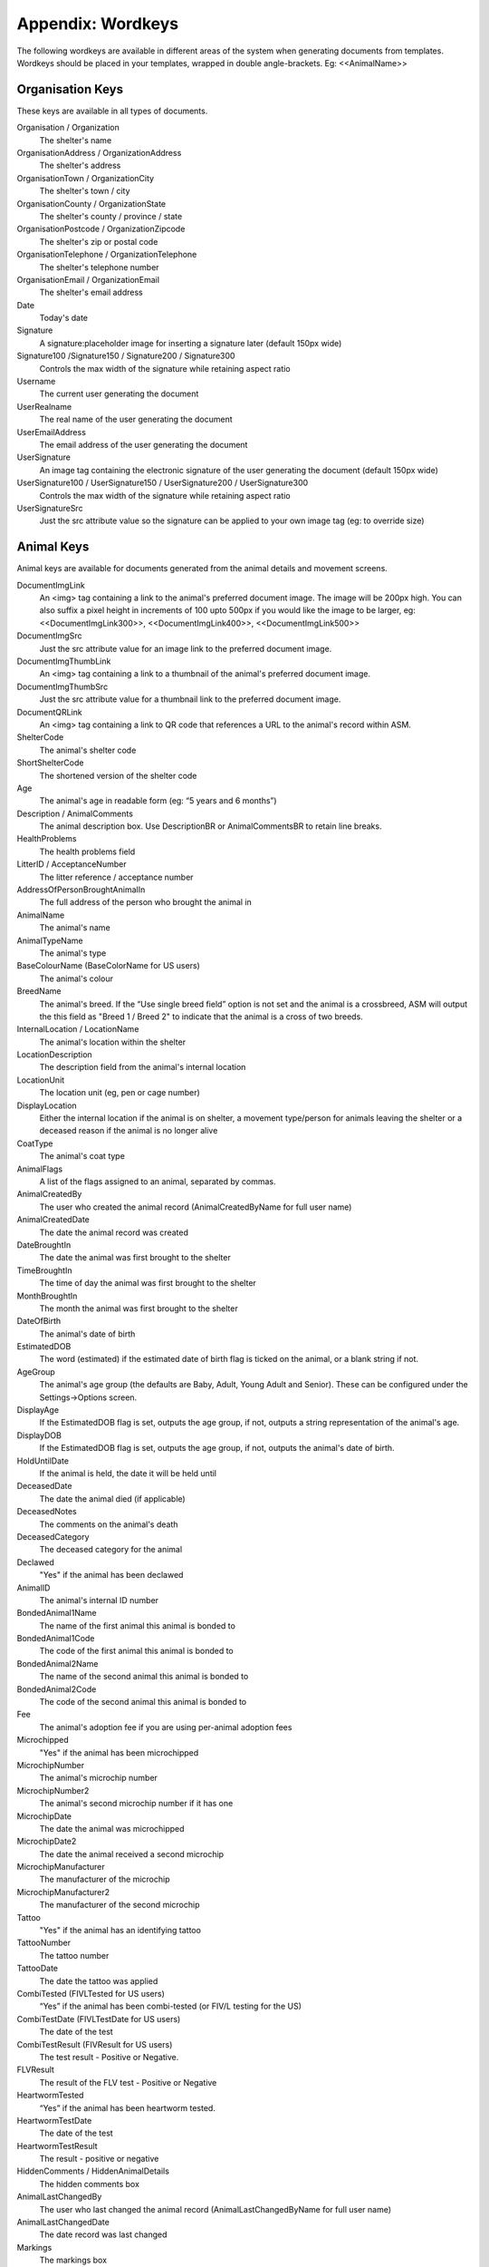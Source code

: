 .. _wordkeys:

Appendix: Wordkeys
==================
 
The following wordkeys are available in different areas of the system when
generating documents from templates. Wordkeys should be placed in your
templates, wrapped in double angle-brackets. Eg: <<AnimalName>> 
 
Organisation Keys
-----------------
 
These keys are available in all types of documents.
 
Organisation / Organization
    The shelter's name
OrganisationAddress / OrganizationAddress
    The shelter's address
OrganisationTown / OrganizationCity
    The shelter's town / city
OrganisationCounty / OrganizationState
    The shelter's county / province / state
OrganisationPostcode / OrganizationZipcode
    The shelter's zip or postal code
OrganisationTelephone / OrganizationTelephone
    The shelter's telephone number
OrganisationEmail / OrganizationEmail
   The shelter's email address
Date
    Today's date
Signature
    A signature:placeholder image for inserting a signature later (default
    150px wide)
Signature100 /Signature150 / Signature200 / Signature300
    Controls the max width of the signature while retaining aspect ratio
Username
    The current user generating the document
UserRealname
    The real name of the user generating the document
UserEmailAddress
    The email address of the user generating the document
UserSignature
    An image tag containing the electronic signature of the user generating the
    document (default 150px wide)
UserSignature100 / UserSignature150 / UserSignature200 / UserSignature300
    Controls the max width of the signature while retaining aspect ratio
UserSignatureSrc
    Just the src attribute value so the signature can be applied to your own
    image tag (eg: to override size)

Animal Keys
-----------

Animal keys are available for documents generated from the animal details and
movement screens.

DocumentImgLink
    An <img> tag containing a link to the animal's preferred document image.
    The image will be 200px high. You can also suffix a pixel height in
    increments of 100 upto 500px if you would like the image to be larger, eg:
    <<DocumentImgLink300>>, <<DocumentImgLink400>>, <<DocumentImgLink500>>
DocumentImgSrc
    Just the src attribute value for an image link to the preferred document image.
DocumentImgThumbLink
    An <img> tag containing a link to a thumbnail of the animal's preferred document image.
DocumentImgThumbSrc
    Just the src attribute value for a thumbnail link to the preferred document image.
DocumentQRLink
    An <img> tag containing a link to QR code that references a URL to the
    animal's record within ASM.
ShelterCode
    The animal's shelter code 
ShortShelterCode
    The shortened version of the shelter code 
Age
    The animal's age in readable form (eg: “5 years and 6 months”) 
Description / AnimalComments
    The animal description box. Use DescriptionBR or AnimalCommentsBR to retain line breaks.
HealthProblems
    The health problems field 
LitterID / AcceptanceNumber
    The litter reference / acceptance number
AddressOfPersonBroughtAnimalIn
    The full address of the person who brought the animal in 
AnimalName
    The animal's name 
AnimalTypeName
    The animal's type 
BaseColourName (BaseColorName for US users)
    The animal's colour 
BreedName
    The animal's breed. If the “Use single breed field” option is not set and
    the animal is a crossbreed, ASM will output the this field as "Breed 1 /
    Breed 2" to indicate that the animal is a cross of two breeds. 
InternalLocation / LocationName
    The animal's location within the shelter 
LocationDescription
    The description field from the animal's internal location
LocationUnit
    The location unit (eg, pen or cage number)
DisplayLocation
    Either the internal location if the animal is on shelter, a movement
    type/person for animals leaving the shelter or a deceased reason if the
    animal is no longer alive
CoatType
    The animal's coat type 
AnimalFlags
    A list of the flags assigned to an animal, separated by commas.
AnimalCreatedBy
    The user who created the animal record (AnimalCreatedByName for full user
    name) 
AnimalCreatedDate
    The date the animal record was created 
DateBroughtIn
    The date the animal was first brought to the shelter 
TimeBroughtIn
    The time of day the animal was first brought to the shelter
MonthBroughtIn
    The month the animal was first brought to the shelter 
DateOfBirth
    The animal's date of birth 
EstimatedDOB
    The word (estimated) if the estimated date of birth flag is ticked on the
    animal, or a blank string if not. 
AgeGroup
    The animal's age group (the defaults are Baby, Adult, Young Adult and
    Senior). These can be configured under the Settings->Options screen. 
DisplayAge
    If the EstimatedDOB flag is set, outputs the age group, if not, outputs a
    string representation of the animal's age. 
DisplayDOB
    If the EstimatedDOB flag is set, outputs the age group, if not, outputs the
    animal's date of birth. 
HoldUntilDate
    If the animal is held, the date it will be held until
DeceasedDate
    The date the animal died (if applicable) 
DeceasedNotes
    The comments on the animal's death
DeceasedCategory
    The deceased category for the animal
Declawed
    "Yes" if the animal has been declawed 
AnimalID
    The animal's internal ID number 
BondedAnimal1Name
    The name of the first animal this animal is bonded to
BondedAnimal1Code
    The code of the first animal this animal is bonded to
BondedAnimal2Name
    The name of the second animal this animal is bonded to
BondedAnimal2Code
    The code of the second animal this animal is bonded to
Fee
    The animal's adoption fee if you are using per-animal adoption fees
Microchipped
    "Yes" if the animal has been microchipped 
MicrochipNumber
    The animal's microchip number 
MicrochipNumber2
    The animal's second microchip number if it has one
MicrochipDate
    The date the animal was microchipped 
MicrochipDate2
    The date the animal received a second microchip
MicrochipManufacturer
    The manufacturer of the microchip
MicrochipManufacturer2
    The manufacturer of the second microchip
Tattoo
    "Yes" if the animal has an identifying tattoo 
TattooNumber
    The tattoo number 
TattooDate
    The date the tattoo was applied 
CombiTested (FIVLTested for US users)
    “Yes” if the animal has been combi-tested (or FIV/L testing for the US) 
CombiTestDate (FIVLTestDate for US users)
    The date of the test 
CombiTestResult (FIVResult for US users)
    The test result - Positive or Negative. 
FLVResult
    The result of the FLV test - Positive or Negative 
HeartwormTested
    “Yes” if the animal has been heartworm tested. 
HeartwormTestDate
    The date of the test 
HeartwormTestResult
    The result - positive or negative 
HiddenComments / HiddenAnimalDetails
    The hidden comments box 
AnimalLastChangedBy
    The user who last changed the animal record (AnimalLastChangedByName for full user name) 
AnimalLastChangedDate
    The date record was last changed 
Markings
    The markings box 
NameOfOwnersVet
    The owner's vet box 
HasSpecialNeeds
    "Yes" if the animal has the box ticked for special needs on the vet tab 
Neutered
    "Yes" if the animal has been neutered/spayed (usually called "altered" or "fixed" in the US) 
NeuteredDate
    The date the animal was neutered 
PickupAddress
    The pickup address
PickupLocationName
    The pickup location set on the animal
AnimalJurisdiction
    The animal's jurisdiction
CoordinatorName
    The name of the adoption coordinator
CoordinatorHomePhone
    The home phone number of the adoption coordinator
CoordinatorWorkPhone
    The work phone number of the adoption coordinator
CoordinatorMobilePhone / CoordinatorCellPhone
    The mobile phone number of the adoption coordinator
CoordinatorEmail
    The email address of the adoption coordinator
BroughtInByAddress
    The address of the person who brought the animal in
BroughtInByName
    The name of the person who brought the animal in
BroughtInByTown 
    (BroughtInByCity for US users) 
BroughtInByCounty 
    (BroughtInByState for US users) 
BroughtInByPostcode 
    (BroughtInByZipcode for US users) 
BroughtInByHomePhone
    The home phone number of the person who brought the animal in
BroughtInByWorkPhone 
    The work phone number of the person who brought the animal in
BroughtInByMobilePhone 
    (BroughtInByCellPhone for US users)
BroughtInByEmail
    The email address of the person who brought the animal in
BroughtInByJurisdiction
    The jurisdiction of the person who brought the animal in
BroughtInBy Additional Fields
    Additional fields on the brought in by person can be accessed via BroughtInByFIELDNAME
OriginalOwnerAddress
    The address of the animal's original owner 
OriginalOwnerName
    The name of the animal's original owner 
OriginalOwnerTown (OriginalOwnerCity for US users)
    The town of the animal's original owner 
OriginalOwnerCounty (OriginalOwnerState for US users)
    The county of the animal's original owner 
OriginalOwnerPostcode (OriginalOwnerZipcode for US users)
    The original owner's post/zipcode 
OriginalOwnerHomePhone
    The original owner's home phone number 
OriginalOwnerWorkPhone
    The original owner's work phone number 
OriginalOwnerMobilePhone
    The original owner's mobile phone number 
OriginalOwnerEmail
    The original owner's email address 
OriginalOwnerJurisdiction
    The jurisdiction of the original owner
OriginalOwner Additional Fields
    Additional fields on the original owner can be accessed via OriginalOwnerFIELDNAME
CurrentOwnerName
    The name of the animal's current owner (fosterer or adopter)
CurrentOwnerTitle
    The title of the current owner
CurrentOwnerFirstname / CurrentOwnerForenames 
    The first name(s) of the current owner
CurrentOwnerLastname / CurrentOwnerSurname
    The last name of the current owner
CurrentOwnerAddress 
    Current owner's address
CurrentOwnerTown 
    (CurrentOwnerCity for US users) 
CurrentOwnerCounty 
    (CurrentOwnerState for US users) 
CurrentOwnerPostcode 
    (CurrentOwnerZipcode for US users) 
CurrentOwnerHomePhone 
    Current owner's home phone number
CurrentOwnerWorkPhone 
    Current owner's work phone number
CurrentOwnerMobilePhone 
    Current owner's cell/mobile phone number
CurrentOwnerEmail 
    Current owner's email address
CurrentOwnerJurisdiction
    The jurisdiction of the current owner
CurrentOwner Additional Fields
    Additional fields on the current owner can be accessed via CurrentOwnerFIELDNAME
ReservedOwnerName
    The name of the person with an active reserve on the animal
ReservedOwnerTitle
    The title of the reserving person
ReservedOwnerFirstname / ReservedOwnerForenames
    The first name of the reserving person
ReservedOwnerLastname / ReservedOwnerSurname
    The last name of the reserving person
ReservedOwnerAddress 
    Reserved owner's address
ReservedOwnerTown 
    (ReservedOwnerCity for US users) 
ReservedOwnerCounty 
    (ReservedOwnerState for US users) 
ReservedOwnerPostcode 
    (ReservedOwnerZipcode for US users) 
ReservedOwnerHomePhone 
    Reserved owner's home phone number
ReservedOwnerWorkPhone 
    Reserved owner's work phone number
ReservedOwnerMobilePhone 
    Reserved owner's cell/mobile phone number
ReservedOwnerEmail 
    Reserved owner's email address
ReservedOwnerJurisdiction
    The jurisdiction of the reserving owner
ReservationStatus
    The active reservation/application status
CurrentVetName
    The name of the animal's current vet
CurrentVetAddress
    The address of the animal's current vet
CurrentVetTown 
    (CurrentVetCity for US users)
CurrentVetCounty 
    (CurrentVetState for US users)
CurrentVetPostcode
    The postal code of the animal's current vet
CurrentVetPhone
    A phone number for the animal's current vet
CurrentVetEmail
    The email address of the animal's current vet
CurrentVetLicence / CurrentVetLicense
    The veterinary licence number
NeuteringVetName
    The name of the vet that neutered/spayed the animal
NeuteringVetAddress
    The address of the vet that neutered/spayed the animal
NeuteringVetTown 
    (NeuteringVetCity for US users)
NeuteringVetCounty 
    (NeuteringVetState for US users)
NeuteringVetPostcode
    The postal code of the the vet that neutered/spayed the animal
NeuteringVetPhone
    A phone number for the vet that neutered/spayed the animal
NeuteringVetEmail
    The email address of the vet that neutered/spayed the animal
NeuteringVetLicence / NeuteringVetLicense
    The veterinary licence number
OwnersVetName
    The owner's vet
OwnersVetAddress
    The address of the owner's vet
OwnersVetTown 
    (CurrentVetCity for US users)
OwnersVetCounty 
    (CurrentVetState for US users)
OwnersVetPostcode
    The postal code of the owner's vet
OwnersVetPhone
    A phone number for the owner's vet
OwnersVetEmail
    The email address of the owner's vet
OwnersVetLicence / OwnersVetLicense
    The veterinary licence number
RabiesTag
    The animal's rabies tag 
GoodWithCats
    "Yes/No/Unknown" 
GoodWithDogs
    "Yes/No/Unknown" 
GoodWithChildren
    "Yes/No/Unknown" 
HouseTrained
    "Yes/No/Unknown" 
DisplayCatsIfGoodWith
    Outputs "Cats" if this animal is good with cats
DisplayDogsIfGoodWith
    Outputs "Dogs" if this animal is good with dogs
DisplayChildrenIfGoodWith
    Outputs "Children" if this animal is good with children
DisplayCatsIfBadWith
    Outputs "Cats" if this animal is bad with cats
DisplayDogsIfBadWith
    Outputs "Dogs" if this animal is bad with dogs
DisplayChildrenIfBadWith
    Outputs "Children" if this animal is bad with children
DisplayXIfCat / DisplayXIfDog / DisplayXIfRabbit / DisplayXIfMale / DisplayXIfFemale
    Outputs an X if this animal is a cat, dog, rabbit, male or female (used for form boxes)
DisplayXIfPedigree / DisplayXIfCrossbreed
    Outputs an X if this animal is a pure or crossbreed
EntryCategory
    The entry category of the animal 
ReasonForEntry
    The reason the animal was brought to the shelter 
ReasonNotBroughtByOwner
    The reason (if any) that the animal was not brought in by the owner 
Sex
    The animal's sex 
Size
    The animal's size 
Weight
    The animal's weight
DisplayWeight
    The animal's weight, shown as either kg or lb/oz according to system display options
SpeciesName
    The animal's species 
MostRecentEntry / MostRecentEntryDate
    The date the animal most recently entered the shelter (if it was returned
    from an adoption or fostering for example) 
MostRecentMonthEntry
    The month the animal most recently entered the shelter 
MostRecentEntryCategory
    The entry category or return category depending on which happened most recently
TimeOnShelter
    A readable string showing the time the animal has spent on the shelter
    (from the last time it entered), eg: 4 weeks. 
NoTimesReturned
    The number of times the animal has been returned to the shelter 
AdoptionStatus
    A readable string of the animal's status, eg: Hold, Reserved, Quarantine, Adoptable
HasValidMedia
    "Yes" if the animal has a photo flagged for website generation 
WebMediaFilename
WebMediaNotes
    The notes to accompany the picture 
WebMediaNew
    "Yes" if the animal has not been published via the web publishing tool 
WebMediaUpdated
    "Yes" if the notes on the media for the animal have been edited since the
    animal was last published via the web publishing tool 
WebsiteVideoURL
    The web address of the default video link for this animal
WebsiteVideoNotes
    The notes accompanying the video link
AnimalAtRetailer
    "Yes" if the animal is currently located at a retailer
AnimalIsAdoptable
    "Yes" if the animal is available for adoption
DateAvailableForAdoption
    The date animal was first made available for adoption in its current stay in care.
AnimalOnFoster
    "Yes" if the animal is in a foster home
AnimalOnShelter
    "Yes" if the animal is on the shelter 
AnimalPermanentFoster
    "Yes" if the animal is a permanent foster
AnimalIsReserved
    "Yes" if the animal has been reserved
AnimalIsVaccinated
    "Yes" if the animal has at least one vaccination given and no vaccinations
    due before today that have not been given
OutcomeDate
    If the animal has left the care of the shelter, the date it left
OutcomeType
    How the animal left the shelter (can be a movement type or deceased reason
    if the animal died)

Vaccination Keys
----------------

Vaccination keys let you access the vaccination records for an animal. There
are multiple ways of accessing the records. You construct a key that contains
the field name and then an index for it. The field names are:

VaccinationName
    The name of the vaccination (eg: Booster) 
VaccinationRequired
    The date the vaccination is required 
VaccinationGiven
    The date the vaccination was given 
VaccinationExpires
    The date the vaccination expires if known
VaccinationBatch
    The batch number from the vaccination adminstered
VaccinationManufacturer
    The manufacturer of the vaccine
VaccinationRabiesTag
    The rabies tag number accompanying this vaccine
VaccinationCost
    The cost of this vaccine
VaccinationComments
    The vaccination comments
VaccinationDescription
    The vaccination description from the lookup data.
VaccinationAdministeringVetName
    The name of the vet who administered the vaccination
VaccinationAdministeringVetLicence / VaccinationAdministeringVetLicense
    The licence number of the vet who administered the vaccination
VaccinationAdministeringVetAddress
    The address of the vet who administered the vaccination
VaccinationAdministeringVetTown / VaccinationAdministeringVetCity
    The town/city of the vet who administered the vaccination
VaccinationAdministeringVetCounty / VaccinationAdministeringVetState
    The county/state of the vet who administered the vaccination
VaccinationAdministeringVetPostcode / VaccinationAdministeringVetZipcode
    The postal/zip code of the vet who administered the vaccination
VaccinationAdministeringVetEmail
    The email address of the vet who administered the vaccination

Just putting a number on the end of the fieldname returns that field for the
records, counting from oldest to newest. For example, VaccinationName1 returns
the name of the first vaccination on file for the animal.

You can use the suffix Lastn, where n is a number to count from the newest to
the oldest instead. For example, VaccinationGivenLast1 returns the given date
of the most recent vaccination record.

You can also use the vaccination type itself as an index, for example
VaccinationRequiredDHCPP will return the latest vaccination record of type
DHCPP. If your vaccination type has spaces in its name, then remove them when
constructing the key. Eg: A type of “DHCPP Vacc” would bcome
<<VaccinationRequiredDHCPPVacc>> when accessing it via a wordkey.

The “Recent” keyword operates with the vaccination type and allows you to
select the most recent vaccination of that type that has a non-blank given
date. Eg: VaccinationCommentsRecentDHCPP will return the comments of the last
given DHCPP vaccination.

The "Due" keyword operates with the vaccination type and allows you to
select the most recent vaccination of that type that has a blank given given 
date. Eg: VaccinationRequiredDueDHCPP will return the date the most recent
due DHCPP vaccination. Note that the "Due" keyword will not work if you have 
turned off the option to include incomplete medical items from documents under
:menuselection:`Settings --> Options --> Documents --> Include incomplete medical records when generating document templates`

Test Keys
----------

The same rules for vaccinations apply to reading test records.

TestName
    The name of the test (eg: FIV) 
TestResult
    The test result (eg: Positive)
TestRequired
    The date the test is required 
TestGiven
    The date the test was performed 
TestCost
    The cost of the test
TestComments
    The test comments
TestDescription
    The test description from the lookup data.
TestAdministeringVetName
    The name of the vet who administered the test
TestAdministeringVetLicence / TestAdministeringVetLicense
    The licence number of the vet who administered the test
TestAdministeringVetAddress
    The address of the vet who administered the test
TestAdministeringVetTown / TestAdministeringVetCity
    The town/city of the vet who administered the test
TestAdministeringVetCounty / TestAdministeringVetState
    The county/state of the vet who administered the test
TestAdministeringVetPostcode / TestAdministeringVetZipcode
    The postal/zip code of the vet who administered the test
TestAdministeringVetEmail
    The email address of the vet who administered the test


Medical Keys
------------

The same rules for vaccinations apply to reading medical records, except the
MedicalName field can be used for looking up the most recent record of that
treatment. In addition, the Recent keyword looks for medical regimens that have
a status of complete, while the Due keyword looks for active medical regimens.

MedicalName
    The name of the medical treatment 
MedicalFrequency
    How often the treatment is given (eg: Monthly) 
MedicalNumberOfTreatments
    The total number of treatments 
MedicalStatus
    The treatment status (eg: Active) 
MedicalDosage
    The treatment dosage 
MedicalStartDate
    The date treatment started 
MedicalTreatmentsGiven
    How many treatments the animal has had 
MedicalTreatmentsRemaining
    How many treatments are remaining 
MedicalNextTreatmentDue
    The date of the next due treatment in the regimen
MedicalLastTreatmentGiven
    The date the last treatment was given in the regimen
MedicalLastTreatmentComments
    The comments attached to the last treatment given
MedicalCost
    The cost of this medical regimen
MedicalComments
    The medical comments 


Payment Keys
------------

If you are creating a document from the animal or person records, then the same
rules apply as for vaccinations and medical records when accessing payments.
The Recent keyword looks for payments that have been received and Due 
for non-received payments.

However, if you create an invoice/receipt document from the payment tab of a
person or animal record (or the payment book), you can select multiple payments
before creating the document and access the information by suffixing a number
to the end of the keys listed below (eg: PaymentType1, PaymentComments2)

The fields are:

ReceiptNum
    If you issue receipts for donations, the receipt number 
CheckNum / ChequeNum
    The cheque number for the payment
PaymentType
    The payment type
PaymentMethod
    The payment method
PaymentDate
    The date the payment was received 
PaymentDateDue
    If this is a recurring payment, the date it is due 
PaymentGross
    The total gross amount of the payment, including any fees and taxes
PaymentFee
    Any transaction fees incurred on the payment
PaymentAmount / PaymentNet
    The net amount of the payment, excludes any fees and taxes
PaymentQuantity
    (if quantities are enabled) The number of items the payment covers
PaymentUnitPrice
    (if quantities are enabled) The price per item
PaymentGiftAid
    Yes or No if this payment is eligible for UK giftaid
PaymentTax / PaymentVAT
    Yes or No if this payment was taxable for sales tax/VAT/GST
PaymentTaxRate / PaymentVATRate
    The taxable rate applied
PaymentTaxAmount / PaymentVATAmount
    The taxable amount charged
PaymentComments 
    Any comments on the payment

The following fields are only available to payments generated via
invoice/receipt document: 

PaymentAnimalName
    The name of the animal the payment is linked to
PaymentAnimalShelterCode
    The full shelter code of the animal the payment is linked to
PaymentAnimalShortCode
    The short shelter code of the animal the payment is linked to
PaymentPersonName
    The name of the person the payment is linked to
PaymentPersonAddress
   The address of the person the payment is linked to
PaymentPersonCity / PaymentPersonTown
   The city of the person the payment is linked to
PaymentPersonState / PaymentPersonCounty
   The state of the person the payment is linked to
PaymentPersonZipcode / PaymentPersonPostcode
   The zipcode of the person the payment is linked to
PaymentTotalDue
    The gross total of all selected payments that have a due date and no received date
PaymentTotalNet / PaymentTotalReceived
    The net total of all selected payments that have a received date
PaymentTotalTaxRate / PaymentTotalVATRate
    The highest rate of tax applied by any of the selected payments
PaymentTotalTax / PaymentTotalVAT
    The total of all sales tax/VAT/GST on the selected payments
PaymentTotal / PaymentTotalGross
    The gross total of all received payments

Transport Keys
--------------

If you are creating a document from the animal or person records, then the same
rules apply as for vaccinations and medical records when accessing transports.
The Recent keyword looks for transports with the most recent drop off date/time
and the Due keyword uses the pickup date/time.

However, if you create a document from the transport tab of an
animal record (or the transport book), you can select multiple transports
before creating the document and access the information by suffixing a number
to the end of the keys listed below (eg: TransportType1, TransportComments2)

The fields are:

TransportID
   A unique ID number representing the transport
TransportType
   The type of transport
TransportDriveName
   The transport driver if known
TransportPickupDateTime / TransportPickupDate / TransportPickupTime
   The date and time of the pickup
TransportPickupName
   The person the transport is picking up from if known
TransportPickupAddress
   The pickup address
TransportPickupCity / TransportPickupTown
   The pickup city / town
TransportState / TransportCounty
   The pickup state / county
TransportPickupZipcode / TransportPickupPostcode
   The pickup zipcode/postcode
TransportPickupCountry
   The pickup country
TransportPickupEmail
   The email address of the pickup contact
TransportPickupHomePhone
   The home phone number of the pickup contact
TransportPickupWorkPhone
   The work phone number of the pickup contact
TransportPickupCellPhone / TransportPickupMobilePhone
   The mobile phone number of the pickup contact
TransportDropoffName
   The person the transport is taking the animal to if known
TransportDropoffDateTime / TransportDropoffDate / TransportDropoffTime
   The date and time of the dropoff
TransportDropoffAddress
   The dropoff address
TransportDropoffCity / TransportDropoffTown
   The dropoff city / town
TransportDropoffState / TransportDropoffCounty
   The dropoff state / county
TransportDropoffZipcode / TransportDropoffPostcode
   The dropoff zipcode / postcode
TransportDropoffCountry
   The dropoff country
TransportDropoffEmail
   The email address of the dropoff contact
TransportDropoffHomePhone
   The home phone number of the dropoff contact
TransportDropoffWorkPhone
   The work phone number of the dropoff contact
TransportDropoffCellPhone / TransportDropoffMobilePhone
   The mobile phone number of the dropoff contact
TransportMiles
   The distance of the transport in miles (if known)
TransportCost
   The cost of the transport
TransportComments
   Any comments present for the transport

The following fields are only available to transports generated via
the transport tab or book: 

TransportAnimalName
   The name of the animal being transported
TransportShelterCode / TransportShortCode
   The code of the animal being transported
TransportSpecies
   The species of animal being transported
TransportBreed
   The breed of animal being transported
TransportSex
   The sex of the animal being transported

Cost Keys
---------

The same rules apply as for vaccinations and medical records but for accessing
costs. The fields are:

CostType
    The cost type
CostDate
    The date the cost was incurred
CostDatePaid
    If the “show cost paid field” option is on, the date the cost was actually paid for
CostAmount
    The value of the cost
CostDescription
    Any other information about the cost

In addition there are a number of total fields for costs:

TotalVaccinationCosts
    The total of all vaccination costs for the animal
TotalTransportCosts
    The total of all transport costs for the animal
TotalTestCosts
    The total of all test costs for the animal
TotalMedicalCosts
    The total of all medical costs for the animal
TotalLineCosts
    The total of all cost lines from the cost tab for the animal
DailyBoardingCost
    The animal's daily boarding cost
CurrentBoardingCost
    The daily boarding cost multiplied by days on shelter for the animal
TotalCosts
    The total of CurrentBoardingCost and all the Total Cost fields.

Diet Keys
---------

The same rules apply as for vaccinations, but for accessing diet records. The fields are:

DietName
    The name of the diet 
DietDescription
    The diet description 
DietDateStarted
    The date the diet started 
DietComments
    Any comments on the diet

Log Keys
--------

The same rules apply as for vaccinations, but for accessing log records. The
fields are:

LogName
    The type of log 
LogDate
    The date of the log  
LogTime
    The time of the log  
LogComments
    The log entry
LogCreatedBy
    The person who created the log entry

Movement Keys
-------------

Movement keys are available for documents generated either from the Move->Adopt
screen, or from the animal details screen (in which case the animal's active
movement is assumed if it has one) or movement tabs. Since movements tie together 
animals and owners, all of the animal and owner keys are also available for 
movements. 

MovementDate
    The date the animal was moved (whatever the type) 
MovementType
    The movement type (eg: Adoption, Foster, Transfer, etc) 
MovementNumber
    The movement number 
InsuranceNumber
    If your shelter insures animals as they are adopted, the insurance number 
ReservationDate
    The date the animal was reserved (if it's a reserve record)
ReservationCancelledDate
    The date the reservation was cancelled
ReservationStatus
    The status of the selected reservation
ReturnDate
    The date the animal was returned from this movement 
ReturnNotes
    The reason for return notes
ReturnReason
    The return category
ReturnedByName
    The name of the person who returned the animal
ReturnedByFirstname / ReturnedByForenames 
    The first name(s) of the person who returned the animal
ReturnedByLastname / ReturnedBySurname
    The last name of the person who returned the animal
ReturnedByAddress 
    The returner's address
ReturnedByTown 
    (ReturnedByCity for US users) 
ReturnedByCounty 
    (ReturnedByState for US users) 
ReturnedByPostcode 
    (ReturnedByZipcode for US users) 
ReturnedByHomePhone 
    Returner's home phone number
ReturnedByWorkPhone 
    Returner's work phone number
ReturnedByMobilePhone 
    Returner's cell/mobile phone number
ReturnedByEmail 
    Returner's email address
AdoptionDate
    The date of the adoption (if this is an adoption, alias for MovementDate)
FosteredDate
    The date the animal was fostered (if this is a foster, alias for MovementDate)) 
TransferDate
    The date the animal was transferred (if this is a transfer, alias for MovementDate) 
TrialEndDate
    The date the trial adoption ends
MovementIsTrial
    Yes if this movement is a trial adoption
MovementIsPermanentFoster
    Yes if this movement is a permanent foster
MovementPaymentTotal
    The total of any payments for this movement
MovementCreatedBy
    The user who created the movement record (AdoptionCreatedByName) 
MovementCreatedDate
    The date the movement was created 
MovementLastChangedBy
    The user who last changed the movement (AdoptionLastChangedByName) 
MovementLastChangedDate
    The date the movement was last changed 

Person Keys
-----------

Person keys are available for documents generated from the person and movement
screens, they are also available for documents generated from the payment 
and licence tabs as well as lost animal, found animal and waiting list.
Log keys are available for people, but prefixed with PersonLog instead of just Log.


OwnerTitle 
    The person's title
OwnerInitials 
    The person's initials
OwnerForenames 
    (OwnerFirstNames for US users) 
OwnerSurname 
    (OwnerLastName for US users) 
OwnerFlags
    A list of the flags assigned to a person, separated by commas.
OwnerComments 
    Any comments on the person
OwnerCreatedBy 
    (OwnerCreatedByName) 
OwnerCreatedDate 
    The date the person record was created
HomeTelephone 
    The person's home phone number
OwnerID 
    The ID of the person record
IDCheck
    “Yes” if the owner has been homechecked 
HomeCheckedDate
    The date this person was homechecked
HomeCheckedByName
    The name of the person who homechecked this person
HomeCheckedByEmail
    The email address of the person who homechecked this person
HomeCheckedByHomeTelephone
    A phone number for the person who homechecked this person
HomeCheckedByMobileTelephone 
    (HomeCheckedByCellTelephone for US users)
OwnerLastChangedDate 
    The date this person record was last changed
OwnerLastChangedBy 
    (OwnerLastChangedByName) - The person who last changed this person record
OwnerAddress
    The person's address
OwnerName 
    The person's display name in the selected system display format
OwnerTown 
    (OwnerCity for US users) 
OwnerCounty 
    (OwnerState for US users) 
OwnerPostcode 
    (OwnerZipcode for US users) 
OwnerLookingFor
    A summary of the "Looking for" slider on the person's record
OwnerJurisdiction
    The person's jurisdiction
WorkTelephone 
    The person's work telephone number
MobileTelephone 
    (CellTelephone for US users)
EmailAddress 
    The person's email address
MembershipNumber 
    The person's membership number
MembershipExpiryDate 
    The date this person's membership with the shelter expires
DocumentImgLink
    An <img> tag containing a link to the person's preferred document image.
    The image will be 200px high. You can also suffix a pixel height in
    increments of 100 upto 500px if you would like the image to be larger, eg:
    <<DocumentImgLink300>>, <<DocumentImgLink400>>, <<DocumentImgLink500>>
DocumentImgSrc
    Just the src attribute value for an image link to the preferred document image.

Citation Keys
-------------

The same rules apply as for vaccinations, but for accessing citations.
Each citation is indexed with a number for ascending (eg: CitationName1),
LastX for descending (eg: CitationNameLast1) and with the type name for the
most recent citation of that type for the person (eg: FineAmountFirstOffence).
Citation keys can be accessed from a person document or an incident document.

The Recent keyword returns citations where the fine is paid where Due returns unpaid.

CitationName
    The type of citation being issued
CitationDate
    The date of the citation
CitationComments
    Any comments on the citation
FineAmount
    The fine amount
FineDueDate
    The date the fine is due to be paid
FinePaidDate
    The date the fine was paid

Traploan Keys
-------------

The same rules apply as for vaccinations, but for accessing trap loans. Each
loan is indexed with a number for ascending (eg: TrapTypeName1), LastX for
descending (eg: TrapTypeNameLast1) and with the type name for the most recent
loan of that type for the person (eg: TrapLoanDateCat). 

The Recent keyword returns returned trap loan records where Due is unreturned.

The fields are:

TrapTypeName
    The type of trap being loaned
TrapLoanDate
    The date the trap was loaned
TrapDepositAmount
    The amount of deposit on the loan
TrapDepositReturnDate
    The date the deposit was returned
TrapNumber
    The trap number of the trap being loaned
TrapReturnDueDate
    The date the trap is due for return
TrapReturnDate
    The date the trap was returned
TrapComments
    Any comments on the traploana

Licence Keys
------------

Licence keys are only available for documents generated for a single licence
under the licence tab or licencing book. Keys for the person purchasing the
licence are also present and if the licence is linked to an animal, animal
keys are also present.

.. note:: You can use "Licence" or "License" when accessing these keys - either will work.

LicenceTypeName
    The type of licence purchased
LicenceNumber
    The unique number of the licence
LicenceFee
    The fee for the licence
LicenceIssued
    The date the licence was issued
LicenceExpires
    The date the licence expires
LicenceComments
    Any comments from the licence record

Voucher Keys
------------

Voucher keys are only available for documents generated for a single voucher
under the voucher tab or the voucher book. Keys for the person the voucher
has been issued to are also present and if the licence is linked to an animal,
animal keys are also present.

VoucherTypeName
   The type of voucher
VoucherCode
   The voucher's unique code
VoucherValue
   The amount the voucher can be redeemed for if appropriate
VoucherIssued
   The date the voucher was issued
VoucherExpires
   The date the voucher expires
VoucherRedeemed
   The date the voucher was redeemed/used
VoucherComments
   Any comments about the voucher

Incident Keys
-------------

Incident keys are only available for documents generated with the document button
on a single incident. Log keys are available for incidents, but prefixed with
IncidentLog instead of just Log.

IncidentNumber
    The unique incident number
IncidentDate
    The date of the incident
IncidentTime
    The time of the incident
IncidentTypeName
    The type of incident
CallDate
    The date of the call
CallTime
    The time of the call
CallerName
    The name of the caller
CallerAddress
    The address of the caller
CallerTown / CallerCity
    The city of the caller
CallerCounty / CallerState
    The state of the caller
CallerPostcode / CallerZipcode
    The zipcode of the caller
CallerHomeTelephone
    The caller's home number
CallerWorkTelephone
    The caller's work number
CallerMobileTelephone / CallerCellTelephone
    The caller's mobile number
CallNotes
    Any notes about the call. Use CallNotesBR to retain line breaks.
CallTaker
    The username of the staff member that took the call
DispatchDate
    The date an ACO was dispatched
DispatchTime    
    The dispatch time
DispatchAddress
    The address an ACO was dispatched to
DispatchTown / DispatchCity
    The city an ACO was dispatched to
DispatchCounty / DispatchState
    The state an ACO was dispatched to
DispatchPostcode / DispatchZipcode
    The zipcode an ACO was dispatched to
PickupLocationName
    The pickup location set on the incident
IncidentJurisdiction
    The incident jurisdiction
RespondedDate
    The date the incident was attended by an ACO
RespondedTime
    The time the incident was attended by an ACO
FollowupDate
    The date the incident is due for followup
FollowupTime
    The time the incident is due for followup
FollowupDate2
    The date the incident is due for followup
FollowupTime2
    The time the incident is due for followup
FollowupDate3
    The date the incident is due for followup
FollowupTime3
    The time the incident is due for followup
CompletedDate
    The date the incident was completed
CompletedTypeName
    The completion code/name
AnimalDescription
    A description of any animals involved in the incident
SpeciesName
    The species of animal(s) involved in the incident
Sex
    The sex of the animal(s) involved in the incident
AgeGroup
    The age group of the animal(s) involved in the incident
SuspectName
    The name of the main suspect
SuspectAddress
    The suspect's address
SuspectTown / SuspectCity
    The suspect's city
SuspectCounty / SuspectState
    The suspect's state
SuspectPostcode / SuspectZipcode
    The suspect's postal/zip code
SuspectHomeTelephone
    The suspect's home number
SuspectWorkTelephone
    The suspect's work number
SuspectMobileTelephone / SuspectCellTelephone
    The suspect's mobile number
Suspect1Name
    The name of the first suspect
Suspect2Name
    The name of the second suspect
Suspect3Name
    The name of the third suspect
VictimName
    The name of the victim
VictimAddress
    The address of the victim
VictimTown / VictimCity
    The victim's city
VictimCounty / VictimState
    The victim's state
VictimPostcode / VictimZipcode
    The victim's postal/zip code
VictimHomeTelephone
    The victim's home number
VictimWorkTelephone
    The victim's work number
VictimMobileTelephone / VictimCellTelephone
    The victim's mobile number
DocumentImgLink
    An <img> tag containing a link to the incident's preferred document image.
    The image will be 200px high. You can also suffix a pixel height in
    increments of 100 upto 500px if you would like the image to be larger, eg:
    <<DocumentImgLink300>>, <<DocumentImgLink400>>, <<DocumentImgLink500>>
DocumentImgSrc
    Just the src attribute value for an image link to the preferred document image.

Incident Animal Keys
--------------------

Incident animal keys allow accessing of the animals linked to an incident. Each
animal is indexed with a number for ascending (eg: AnimalName1) or LastX for
descending (AnimalNameLast1).

AnimalName
    The animal's name
ShelterCode
    The animal's shelter code
ShortCode
    The animal's short shelter code
MicrochipNumber
    The animal's microchip number
AgeGroup
    The animal's age group
AnimalTypeName
    The type of animal
SpeciesName
    The species of animal
Sex
    The sex of the animal
Size
    The size of the animal
BaseColorName / BaseColourName
    The color of the animal
CoatType
    The coat type of the animal
DateBroughtIn
    The date the animal entered the shelter
DeceasedDate
    The date the animal died

Lost Animal Keys
----------------

Lost animal keys are only available for documents generated with the document
button on a single lost animal record. In addition to the tokens listed below,
the person keys listed above are also valid for the primary contact along with
log keys.

DateReported
    The date the report was received
DateLost
    The date the animal was first missing
DateFound
    The date the animal was found
AgeGroup
    An age group for the animal
Features
    Any information about the animal's appearance
AreaLost
    The area in which the animal was lost (street, etc)
AreaPostcode
    The postcode in which the animal was lost
Comments
    Any comments about the lost record
SpeciesName
    The species of animal
BreedName
    The breed of animal
BaseColorName / BaseColourName
    The color of the animal
Sex
    The sex of the animal
DocumentImgLink
    A photo of the animal if one exists. 200/300/400/500 can also be suffixed
    as with animal images above to control the size of the output.

Found Animal Keys
-----------------

Found animal keys are only available for documents generated with the document
button on a single found animal record. In addition to the tokens listed below,
the person keys listed above are also valid for the primary contact along with
log keys.

DateReported
    The date the report was received
DateFound
    The date the animal was found
DateReturned
    The date the animal was returned to its owner
AgeGroup
    An age group for the animal
Features
    Any information about the animal's appearance
AreaFound
    The area in which the animal was found (street, etc)
AreaPostcode
    The postcode in which the animal was found
Comments
    Any comments about the found record
SpeciesName
    The species of animal
BreedName
    The breed of animal
BaseColorName / BaseColourName
    The color of the animal
Sex
    The sex of the animal
DocumentImgLink
    A photo of the animal if one exists. 200/300/400/500 can also be suffixed
    as with animal images above to control the size of the output.

Waiting List Keys
-----------------

Waiting list keys are only available for documents generated with the document
button on a single waiting list record. In addition to the tokens listed below,
the person keys listed above are also valid for the primary contact along with
log keys.

DatePutOnList
    The date the animal was put on the waiting list
DateRemovedFromList
    The date the animal was removed from the waiting list
DateOfLastOwnerContact
    The last time we heard from the owner
Size   
    The size of the animal
SpeciesName
    The species of animal
Description
    A description of the animal
ReasonForWantingToPart
    The reason the owner is relinquishing the animal
ReasonForRemoval
    The reason this waiting list entry was removed
CanAffordDonation
    Yes/No - whether the person can afford to make a donation
Urgency
    An urgency rating for this waiting list item
Comments
    Any comments on this waiting list entry
DocumentImgLink
    A photo of the animal if one exists. 200/300/400/500 can also be suffixed
    as with animal images above to control the size of the output.

Clinic Keys
-----------

Clinic keys are only available for documents generated with the document button
on a single clinic appointment record (either via the Clinic tab of an animal
or person, or the "Consulting Room" or "Waiting Room" screens). In addition to
these keys, the person and animal keys listed above are valid for clinic
appointments.

AppointmentFor
    The name of the vet the appointment is with
AppointmentDate
    The date of the appointment
AppointmentTime
    The time of the appointment
Status
    The appointment's current status
ArrivedDate
    The date the person arrived for the appointment
ArrivedTime
    The time the person arrived for the appointment
WithVetDate
    The date the person was with the vet for the appointment
WithVetTime
    The time the person was with the vet for the appointment
CompletedDate
    The date the appointment was complete
CompletedTime
    The time the appointment was complete
ReasonForAppointment
    The reason the appointment was made
AppointmentComments
    Any comments on the appointment
InvoiceAmount
    The total of all invoice items for the appointment
InvoiceVatAmount / InvoiceTaxAmount
    The total VAT/Tax on the invoice
InvoiceVatRate / InvoiceTaxRate
    The tax rate applied to the invoice
InvoiceTotal
    The total of invoice amount and VAT/Tax

Table Keys
----------

These are special keys that insert a table into your document that contains the
complete data from a tab. 

These keys do not allow the flexibility of formatting that the other keys
offer, but they do offer a simple way of putting bulk data into a document without 
having to create a table containing many "just in case" placeholder keys. 

They will also dynamically expand the document according to how many records
there are.  Records are output in ascending order of date.

AnimalVaccinations
   Inserts a table containing all the animal's vaccinations into the document
AnimalTests
   Inserts a table containing all of the animal's recorded tests into the document
AnimalMedicals
   Inserts a table containing all of the animal's medical treatments
AnimalLogs
   Inserts a table containing all of the animal's log entries
AnimalLogsTYPE
   Inserts a table containing all of the animal's log entries of TYPE
IncidentLogs
   Inserts a table containing all of the incident's log entries
LitterMates
   Inserts a table containing a list of the animal's littermates
MovementPayments
   Inserts a table containing all of the payments for the active movement for
   the person, animal or movement the document is being generated for.

